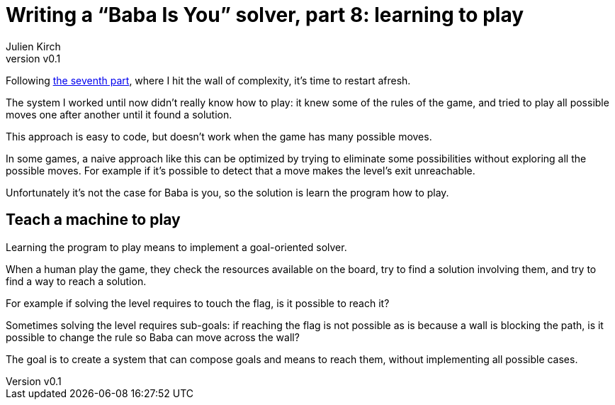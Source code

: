 [#baba-is-you-8]
ifeval::["{doctype}" == "book"]
= Part 8: learning to play
endif::[]
ifeval::["{doctype}" != "book"]
= Writing a "`Baba Is You`" solver, part 8: learning to play
endif::[]
:author: Julien Kirch
:revnumber: v0.1
:docdate: 2019-05-09
:article_lang: en
:ignore_files: 
:article_image: first-level1.png
ifndef::source-highlighter[]
:source-highlighter: pygments
:pygments-style: friendly
endif::[]
:article_description: Restarting
:figure-caption!:

ifeval::["{doctype}" == "book"]
Following the seventh part,
endif::[]
ifeval::["{doctype}" != "book"]
Following link:../baba-is-you-7/[the seventh part],
endif::[]
where I hit the wall of complexity, it's time to restart afresh.

The system I worked until now didn't really know how to play:
it knew some of the rules of the game, and tried to play all possible moves one after another until it found a solution.

This approach is easy to code, but doesn't work when the game has many possible moves.

In some games, a naive approach like this can be optimized by trying to eliminate some possibilities without exploring all the possible moves.
For example if it's possible to detect that a move makes the level's exit unreachable.

Unfortunately it's not the case for Baba is you, so the solution is learn the program how to play.

== Teach a machine to play

Learning the program to play means to implement a goal-oriented solver.

When a human play the game, they check the resources available on the board, try to find a solution involving them, and try to find a way to reach a solution.

For example if solving the level requires to touch the flag, is it possible to reach it?

Sometimes solving the level requires sub-goals: if reaching the flag is not possible as is because a wall is blocking the path, is it possible to change the rule so Baba can move across the wall?

The goal is to create a system that can compose goals and means to reach them, without implementing all possible cases.